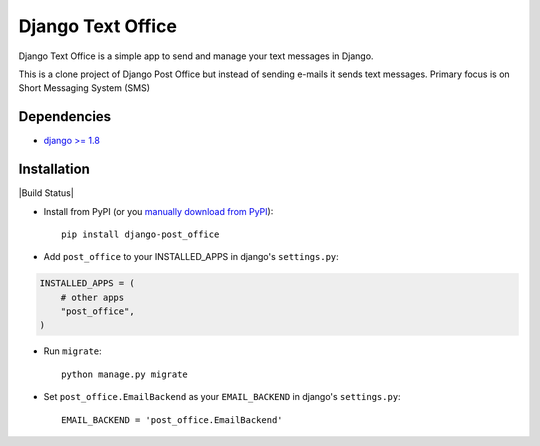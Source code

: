 ==================
Django Text Office
==================

Django Text Office is a simple app to send and manage your text messages in
Django.

This is a clone project of Django Post Office but instead of sending e-mails it
sends text messages. Primary focus is on Short Messaging System (SMS)



Dependencies
============

* `django >= 1.8 <http://djangoproject.com/>`_


Installation
============

|Build Status|


* Install from PyPI (or you `manually download from PyPI <http://pypi.python.org/pypi/django-post_office>`_)::

    pip install django-post_office

* Add ``post_office`` to your INSTALLED_APPS in django's ``settings.py``:

.. code-block:: python

    INSTALLED_APPS = (
        # other apps
        "post_office",
    )

* Run ``migrate``::

    python manage.py migrate

* Set ``post_office.EmailBackend`` as your ``EMAIL_BACKEND`` in django's ``settings.py``::

    EMAIL_BACKEND = 'post_office.EmailBackend'


